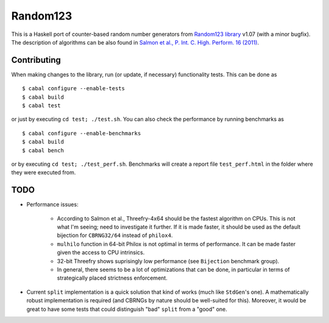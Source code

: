Random123
=========

This is a Haskell port of counter-based random number generators from `Random123 library <http://www.thesalmons.org/john/random123/>`_ v1.07 (with a minor bugfix).
The description of algorithms can be also found in `Salmon et al., P. Int. C. High. Perform. 16 (2011) <http://dx.doi.org/doi:10.1145/2063384.2063405>`_.


Contributing
------------

When making changes to the library, run (or update, if necessary) functionality tests.
This can be done as

::

    $ cabal configure --enable-tests
    $ cabal build
    $ cabal test

or just by executing ``cd test; ./test.sh``.
You can also check the performance by running benchmarks as

::

    $ cabal configure --enable-benchmarks
    $ cabal build
    $ cabal bench

or by executing ``cd test; ./test_perf.sh``.
Benchmarks will create a report file ``test_perf.html``
in the folder where they were executed from.


TODO
----

* Performance issues:

    * According to Salmon et al., Threefry-4x64 should be the fastest algorithm on CPUs.
      This is not what I'm seeing; need to investigate it further.
      If it is made faster, it should be used as the default bijection for ``CBRNG32/64``
      instead of ``philox4``.

    * ``mulhilo`` function in 64-bit Philox is not optimal in terms of performance.
      It can be made faster given the access to CPU intrinsics.

    * 32-bit Threefry shows suprisingly low performance (see ``Bijection`` benchmark group).

    * In general, there seems to be a lot of optimizations that can be done,
      in particular in terms of strategically placed strictness enforcement.

* Current ``split`` implementation is a quick solution that kind of works
  (much like ``StdGen``'s one).
  A mathematically robust implementation is required
  (and CBRNGs by nature should be well-suited for this).
  Moreover, it would be great to have some tests that could distinguish
  "bad" ``split`` from a "good" one.
